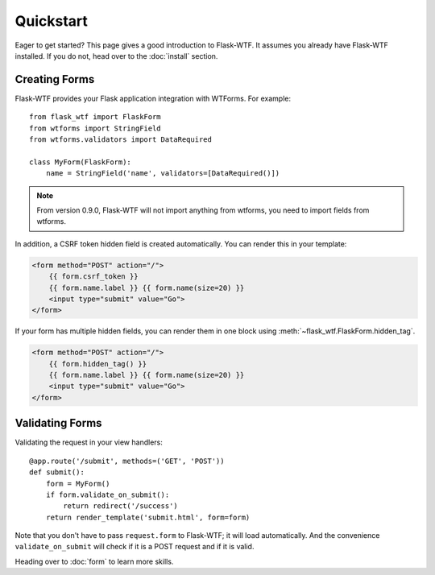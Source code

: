 Quickstart
==========

Eager to get started? This page gives a good introduction to Flask-WTF.
It assumes you already have Flask-WTF installed. If you do not, head over
to the :doc:`install` section.


Creating Forms
--------------

Flask-WTF provides your Flask application integration with WTForms. For example::

    from flask_wtf import FlaskForm
    from wtforms import StringField
    from wtforms.validators import DataRequired

    class MyForm(FlaskForm):
        name = StringField('name', validators=[DataRequired()])


.. note::

   From version 0.9.0, Flask-WTF will not import anything from wtforms,
   you need to import fields from wtforms.

In addition, a CSRF token hidden field is created automatically. You can
render this in your template:

.. sourcecode:: html+jinja

    <form method="POST" action="/">
        {{ form.csrf_token }}
        {{ form.name.label }} {{ form.name(size=20) }}
        <input type="submit" value="Go">
    </form>

If your form has multiple hidden fields, you can render them in one
block using :meth:`~flask_wtf.FlaskForm.hidden_tag`.

.. sourcecode:: html+jinja

    <form method="POST" action="/">
        {{ form.hidden_tag() }}
        {{ form.name.label }} {{ form.name(size=20) }}
        <input type="submit" value="Go">
    </form>


Validating Forms
----------------

Validating the request in your view handlers::

    @app.route('/submit', methods=('GET', 'POST'))
    def submit():
        form = MyForm()
        if form.validate_on_submit():
            return redirect('/success')
        return render_template('submit.html', form=form)

Note that you don't have to pass ``request.form`` to Flask-WTF; it will
load automatically. And the convenience ``validate_on_submit`` will check
if it is a POST request and if it is valid.

Heading over to :doc:`form` to learn more skills.
